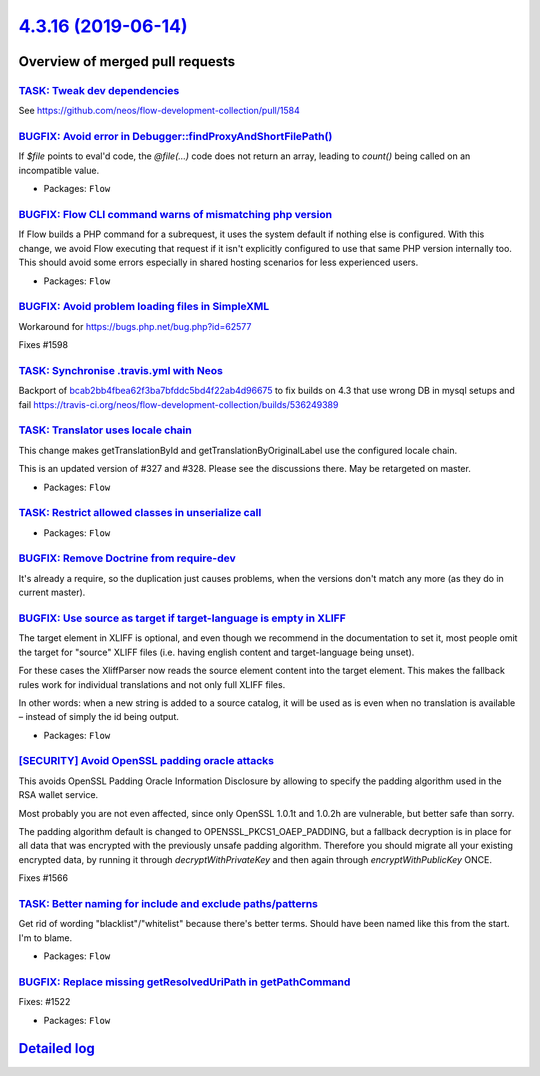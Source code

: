 `4.3.16 (2019-06-14) <https://github.com/neos/flow-development-collection/releases/tag/4.3.16>`_
================================================================================================

Overview of merged pull requests
~~~~~~~~~~~~~~~~~~~~~~~~~~~~~~~~

`TASK: Tweak dev dependencies <https://github.com/neos/flow-development-collection/pull/1608>`_
-----------------------------------------------------------------------------------------------

See https://github.com/neos/flow-development-collection/pull/1584

`BUGFIX: Avoid error in Debugger::findProxyAndShortFilePath() <https://github.com/neos/flow-development-collection/pull/1613>`_
-------------------------------------------------------------------------------------------------------------------------------

If `$file` points to eval'd code, the `@file(…)` code does not return
an array, leading to `count()` being called on an incompatible value.

* Packages: ``Flow``

`BUGFIX: Flow CLI command warns of mismatching php version <https://github.com/neos/flow-development-collection/pull/1391>`_
----------------------------------------------------------------------------------------------------------------------------

If Flow builds a PHP command for a subrequest, it uses the system default if nothing else is configured. With this change, we avoid Flow executing that request if it isn't explicitly configured to use that same PHP version internally too. This should avoid some errors especially in shared hosting scenarios for less experienced users.

* Packages: ``Flow``

`BUGFIX: Avoid problem loading files in SimpleXML <https://github.com/neos/flow-development-collection/pull/1600>`_
-------------------------------------------------------------------------------------------------------------------

Workaround for https://bugs.php.net/bug.php?id=62577

Fixes #1598

`TASK: Synchronise .travis.yml with Neos <https://github.com/neos/flow-development-collection/pull/1601>`_
----------------------------------------------------------------------------------------------------------

Backport of `bcab2bb4fbea62f3ba7bfddc5bd4f22ab4d96675 <https://github.com/neos/flow-development-collection/commit/bcab2bb4fbea62f3ba7bfddc5bd4f22ab4d96675>`_ to fix builds on 4.3 that use wrong DB in mysql setups and fail
https://travis-ci.org/neos/flow-development-collection/builds/536249389

`TASK: Translator uses locale chain <https://github.com/neos/flow-development-collection/pull/1451>`_
-----------------------------------------------------------------------------------------------------

This change makes getTranslationById and getTranslationByOriginalLabel use the configured
locale chain.

This is an updated version of #327 and #328. Please see the discussions there. May be retargeted on master.

* Packages: ``Flow``

`TASK: Restrict allowed classes in unserialize call <https://github.com/neos/flow-development-collection/pull/1594>`_
---------------------------------------------------------------------------------------------------------------------

* Packages: ``Flow``

`BUGFIX: Remove Doctrine from require-dev <https://github.com/neos/flow-development-collection/pull/1584>`_
-----------------------------------------------------------------------------------------------------------

It's already a require, so the duplication just causes problems, when the versions don't match any more (as they do in current master).

`BUGFIX: Use source as target if target-language is empty in XLIFF <https://github.com/neos/flow-development-collection/pull/1555>`_
------------------------------------------------------------------------------------------------------------------------------------

The target element in XLIFF is optional, and even though we recommend
in the documentation to set it, most people omit the target for
"source" XLIFF files (i.e. having english content and target-language
being unset).

For these cases the XliffParser now reads the source element content
into the target element. This makes the fallback rules work for
individual translations and not only full XLIFF files.

In other words: when a new string is added to a source catalog, it
will be used as is even when no translation is available – instead of
simply the id being output.

* Packages: ``Flow``

`[SECURITY] Avoid OpenSSL padding oracle attacks <https://github.com/neos/flow-development-collection/pull/1567>`_
------------------------------------------------------------------------------------------------------------------

This avoids OpenSSL Padding Oracle Information Disclosure by
allowing to specify the padding algorithm used in the RSA wallet
service.

Most probably you are not even affected, since only OpenSSL 1.0.1t
and 1.0.2h are vulnerable, but better safe than sorry.

The padding algorithm default is changed to OPENSSL_PKCS1_OAEP_PADDING,
but a fallback decryption is in place for all data that was encrypted with the
previously unsafe padding algorithm.
Therefore you should migrate all your existing encrypted data, by running it through
`decryptWithPrivateKey` and then again through `encryptWithPublicKey` ONCE.

Fixes #1566 

`TASK: Better naming for include and exclude paths/patterns <https://github.com/neos/flow-development-collection/pull/1550>`_
-----------------------------------------------------------------------------------------------------------------------------

Get rid of wording "blacklist"/"whitelist" because there's better terms.
Should have been named like this from the start. I'm to blame.

* Packages: ``Flow``

`BUGFIX: Replace missing getResolvedUriPath in getPathCommand <https://github.com/neos/flow-development-collection/pull/1523>`_
-------------------------------------------------------------------------------------------------------------------------------

Fixes: #1522

* Packages: ``Flow``

`Detailed log <https://github.com/neos/flow-development-collection/compare/4.3.15...4.3.16>`_
~~~~~~~~~~~~~~~~~~~~~~~~~~~~~~~~~~~~~~~~~~~~~~~~~~~~~~~~~~~~~~~~~~~~~~~~~~~~~~~~~~~~~~~~~~~~~
